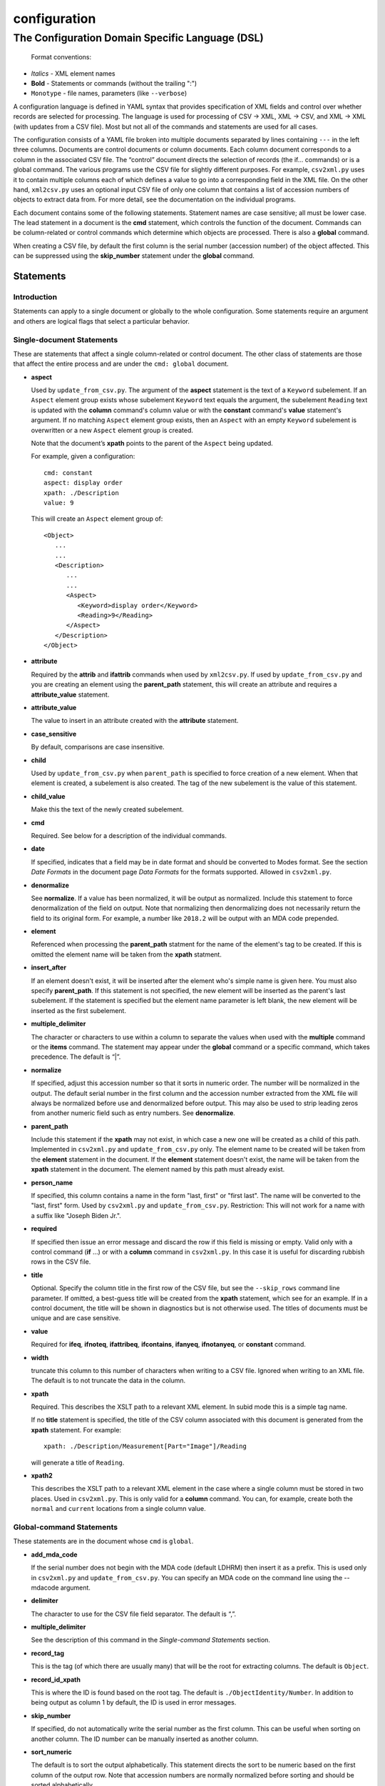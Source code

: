 .. _configuration:

configuration
=============

The Configuration Domain Specific Language (DSL)
------------------------------------------------

   Format conventions:

-   *Italics*    - XML element names
-    **Bold**     - Statements or commands (without the trailing ":")
-    ``Monotype`` - file names, parameters (like ``--verbose``)


A configuration language is defined in YAML syntax that provides
specification of XML fields and control over whether records are
selected for processing. The language is used for processing
of CSV → XML, XML → CSV, and XML → XML (with updates from a CSV file).
Most but not all of the commands and statements are used for all cases.

The configuration consists of a YAML file broken into multiple
documents separated by lines containing ``---`` in the left three columns.
Documents are control documents or column documents.
Each column document corresponds to a column in the associated CSV file. The “control”
document directs the selection of records (the if... commands) or is a global command.
The various programs use the CSV file for slightly different purposes. For example,
``csv2xml.py`` uses it to contain multiple columns each of which defines a value to
go into a corresponding field in the XML file. On the other hand, ``xml2csv.py`` uses
an optional input CSV file of only one column that contains a list of accession
numbers of objects to extract data from. For more detail, see the documentation
on the individual programs.

Each document contains some of the following statements. Statement names are
case sensitive; all must be lower case. The lead statement in a document
is the **cmd** statement, which controls the function of the document.
Commands can be column-related or control commands which determine which objects
are processed. There is also a **global** command.

When creating a CSV file, by default the first column is the serial number
(accession number) of the object affected. This can be suppressed using the
**skip_number** statement under the **global** command.

Statements
~~~~~~~~~~

Introduction
++++++++++++

Statements can apply to a single document or globally to the whole configuration.
Some statements require an argument and others are logical flags that select
a particular behavior.

Single-document Statements
++++++++++++++++++++++++++

These are statements that affect a single column-related or control document. The
other class of statements are those that affect the entire process and are under
the ``cmd: global`` document.

-  **aspect**

   Used by ``update_from_csv.py``. The argument of the **aspect** statement
   is the text of a ``Keyword`` subelement. If an ``Aspect`` element group exists
   whose subelement ``Keyword`` text equals the argument, the subelement ``Reading``
   text is updated with the **column** command's column value or with the **constant**
   command's **value**
   statement's argument. If no matching ``Aspect`` element group exists, then
   an ``Aspect`` with an empty ``Keyword`` subelement is overwritten or a new ``Aspect``
   element group is created.

   Note that the document’s **xpath** points to the parent of the ``Aspect`` being updated.

   For example, given a configuration::

      cmd: constant
      aspect: display order
      xpath: ./Description
      value: 9

   This will create an ``Aspect`` element group of::

      <Object>
         ...
         ...
         <Description>
            ...
            ...
            <Aspect>
               <Keyword>display order</Keyword>
               <Reading>9</Reading>
            </Aspect>
         </Description>
      </Object>

-  **attribute**

   Required by the **attrib** and **ifattrib** commands when used by
   ``xml2csv.py``. If used by ``update_from_csv.py`` and you are creating an element
   using the **parent_path** statement, this will create an attribute and requires a
   **attribute_value** statement.
-  **attribute_value**

   The value to insert in an attribute created with the **attribute**
   statement.
-  **case_sensitive**

   By default, comparisons are case insensitive.
-  **child**

   Used by ``update_from_csv.py`` when ``parent_path`` is specified to force
   creation of a new element. When that element is created, a subelement is also created.
   The tag of the new subelement is the value of this statement.
-  **child_value**

   Make this the text of the newly created subelement.
-  **cmd**

   Required. See below for a description of the individual
   commands.
-  **date**

   If specified, indicates that a field may be in date
   format and should be converted to Modes format. See the section *Date Formats*
   in the document page *Data Formats* for the formats supported. Allowed in ``csv2xml.py``.
-  **denormalize**

   See **normalize**. If a value has been normalized, it will be output as
   normalized. Include this statement to force denormalization of the field on
   output. Note that normalizing then denormalizing does not necessarily return
   the field to its original form. For example, a number like ``2018.2`` will
   be output with an MDA code prepended.
-  **element**

   Referenced when processing the **parent_path** statment for the name
   of the element's tag to be created. If this is omitted the element name will be taken
   from the **xpath** statment.
-  **insert_after**

   If an element doesn't exist, it will be inserted after the
   element who's simple name is given here. You must also specify **parent_path**. If this
   statement is not specified, the new element will be inserted as the parent's last
   subelement. If the statement is specified but the element name parameter is
   left blank, the new element will be inserted as the first subelement.
-  **multiple_delimiter**

   The character or characters to use within a column to separate the
   values when used with the **multiple** command or the **items** command.
   The statement may appear under the **global** command or a specific command,
   which takes precedence. The default is “|”.
-  **normalize**

   If specified, adjust this accession number so that it sorts in numeric
   order. The number will be normalized in the output. The default serial
   number in the first column and the accession number extracted from the XML
   file will always be normalized before use and denormalized before output.
   This may also be used to strip leading zeros from another numeric field such
   as entry numbers. See **denormalize**.
-  **parent_path**

   Include this statement if the **xpath** may not
   exist, in which case a new one will be created as a child of this path.
   Implemented in ``csv2xml.py`` and ``update_from_csv.py`` only. The element
   name to be created will be taken from the **element** statement in the document.
   If the **element** statement doesn't exist, the name will be taken from the **xpath**
   statement in the document. The element named by this
   path must already exist.
-  **person_name**

   If specified, this column contains a name in the form
   "last, first" or "first last". The name will be converted to the
   "last, first" form. Used by ``csv2xml.py`` and ``update_from_csv.py``.
   Restriction: This will not work for a name with a suffix like "Joseph Biden Jr.".
-  **required**

   If specified then issue an error message and discard the row if
   this field is missing or empty. Valid only with a control
   command (**if** ...) or with a **column** command in ``csv2xml.py``. In this
   case it is useful for discarding rubbish rows in the CSV file.
-  **title**

   Optional. Specify the column title in the first row of the CSV file,
   but see the ``--skip_rows`` command line parameter.
   If omitted, a best-guess title will be created
   from the **xpath** statement, which see for an example.
   If in a control document, the title will be shown in diagnostics but is not otherwise
   used. The titles of documents must be unique and are case sensitive.
-  **value**

   Required for **ifeq**, **ifnoteq**, **ifattribeq**, **ifcontains**, **ifanyeq**,
   **ifnotanyeq**, or **constant** command.
-  **width**

   truncate this column to this number of characters when writing to
   a CSV file. Ignored when writing to an XML file. The default is to not
   truncate the data in the column.
-  **xpath**

   Required. This describes the XSLT path to a relevant XML
   element. In subid mode this is a simple tag name.

   If no **title** statement is specified, the title of the CSV column associated
   with this document is generated from the **xpath** statement. For example::

      xpath: ./Description/Measurement[Part="Image"]/Reading

   will generate a title of ``Reading``.
-  **xpath2**

   This describes the XSLT path to a relevant XML element in the case where a
   single column must be stored in two places. Used in ``csv2xml.py``. This is only valid
   for a **column** command. You can, for example, create both the ``normal`` and
   ``current`` locations from a single column value.


Global-command Statements
+++++++++++++++++++++++++

These statements are in the document whose ``cmd`` is ``global``.

-  **add_mda_code**

   If the serial number does not begin with the MDA code (default LDHRM)
   then insert it as a prefix. This is used only in ``csv2xml.py``
   and ``update_from_csv.py``. You can specify an MDA code on the command line
   using the --mdacode argument.
-  **delimiter**

   The character to use for the CSV file field
   separator. The default is “,”.
-  **multiple_delimiter**

   See the description of this command in the
   *Single-command Statements* section.
-  **record_tag**

   This is the tag (of which there are usually many)
   that will be the root for extracting columns. The default is
   ``Object``.
-  **record_id_xpath**

   This is where the ID is found based on the
   root tag. The default is ``./ObjectIdentity/Number``. In addition to
   being output as column 1 by default, the ID is used in error
   messages.
-  **skip_number**

   If specified, do not automatically write the serial number as the
   first column. This can be useful when sorting on another column. The
   ID number can be manually inserted as another column.
-  **sort_numeric**

   The default is to sort the output alphabetically.
   This statement directs the sort to be numeric based on the first
   column of the output row. Note that accession numbers are normally normalized before
   sorting and should be sorted alphabetically.
-  **subid_parent**

   This statement contains the path to the containing element
   for the Item elements we are creating. The presence of this statement triggers
   subid mode. The value usually should be ``ItemList``.
   Serial numbers are expected to contain sub-IDs, for example ``JB1024.1``
   or ``LDHRM.2022.1.12``. The main ID, for example ``JB1024``, is expected to
   exist in the XML file. Each row in the CSV file will create an Item entry in
   the main ID's object under an ItemList element. The sub-ID
   will become the ListNumber entry. If the number already exists, the record will be
   overwritten, otherwise a new one will be created. The columns in the CSV file will
   become sub-elements under the Item.
-  **subid_grandparent**

   If the element named in **subid_parent** doesn't exist, it
   will be appended under this element. Required if **subid_parent** is specified.
-  **template_file**

   Only in ``csv2xml.py``: This is the file to be used as the template
   for all of the objects to be created. To specify different template files for different
   types of object, see the other template related statements below.

   The ``--template`` command-line parameter overrides this statement.
   If this statement or the ``--template`` command-line parameter is specified,
   do not specify other tempate-related statements.
-  **template_title**

   Only in ``csv2xml.py``: Defines a CSV column containing a key that
   matches one of the keys in the
   global **templates** statement. For each row in the CSV file, this specifies which
   template should be used to create the XML Object element. The default title of the
   column in the CSV file is ``template``. Note that this is case-sensitive.
-  **template_dir**

   Only in ``csv2xml.py``: This names the path to the directory
   containing the files named in the ``templates`` statement.
-  **templates**

   Only in ``CSV2XML.py``: This is a complex statement used to map keys
   to filenames. The format of the statement is::

      templates:
         key1: filename1.xml
         key2: filename2.xml

   The keys should be entered in the CSV file specified by ``--incsvfile`` in a column
   specified by **template_title**.
   See commands **template_title** and **template_dir**. Note that the indentation of the
   "key" rows in the YAML file is mandatory. The keys in the YAML and CSV files are case
   insensitive. Do not use this statement and also the **template_file** statement.

Commands
~~~~~~~~

Each document has one **cmd** statement, which is customarily the first
statement in the document. Data-related commands are those that map
the elements in the XML document to a corresponding column in the associated CSV file
(but see the **constant** and **delete** commands for exceptions).

Data-related Commands
+++++++++++++++++++++

-  **attrib**

   Like **column** except displays the value of the attribute
   named in the **attribute** statement.
-  **column**

   This is the basic command to display or update the text of an
   element. When inserting into an XML field, you can control various features.
   By default, values are only inserted into an XML field if that field is
   unpopulated. Specify ``--replace`` to override this. By default, if a field
   in the CSV file is empty, no action takes place. Specify ``--empty`` to
   override this. Note ``--empty`` implies ``--replace``. See the section
   :ref:`Reserved Words` for other actions.

   You must specify a title explicitly with the ``title`` statement or implicitly
   with the ``xpath`` statement.
-  **constant**

   For ``csv2xml.py`` and ``update_from_csv.py``, create an element
   from the **value** statement of this document without reference to the CSV file.
   You may also use **constant** in ``xml2csv.py`` but you must include an **xpath**
   statement with a value that is used for the heading if no **title** statement
   is specified. The value is inserted unconditionally into the xpath’s text.
-  **count**

   Displays the number of occurrences of an element under its
   parent.
-  **delete**

   For ``update_from_csv.py``. Delete the first element specified by the
   **xpath** statement. If the **delete** command is
   specified, only the **xpath** statement is allowed.
-  **delete_all**

   Like **delete** except all occurrences of the element are deleted.
-  **items**
   Used by ``csv2xml.py`` to create ``<Item>`` elements for the multiple
   text strings delimited by the delimiter specified by the **multiple_delimiter**
   statement.
-  **keyword**

   Used by ``xml2csv.py`` Find the element specified by the xpath statement
   whose text equals the text in the **value** statement and then return the
   first ``Keyword`` sub-element's text. This for the special (and deprecated) case where
   an element contains both text and subelements.
-  **multiple**

   Used by ``xml2csv.py``. Like the **column** command except it produces a
   delimiter-separated list of values. See the optional **multiple_delimiter** statement.

Control Commands
++++++++++++++++

These commands do not generate output columns. The **if...** commands are used
by ``xml2csv.py`` and others that read from the XML file to select which
records to output. Multiple **if...** commands may be used; these are
processed in succession and have an **and** relationship, meaning that all of
the tests must succeed for a record to be selected. Note that tests are
case insensitive unless a **case_sensitive** statement is specified in the
control command document.

-  **global**

   This document contains statements that affect the
   overall processing, not just a specific column. See the section above *Global-command
   Statements*.
-  **if**

   Selects an object to display if the element text is populated.
-  **ifnot**

   Selects an object to display if the element doesn’t exist or the
   text is not populated.
-  **ifattrib**

   Selects an object if the attribute is present and the value is
   populated. Requires an **attribute** statement.
-  **ifattribeq**

   Like **ifeq** except compares the value against an
   attribute. Example::

       cmd: ifattribeq
       xpath: .
       attribute: elementtype
       value: fine art
       ---

   This examines the ``elementtype`` attribute on the ``Object`` element.
-  **ifattribnoteq**

   Like **ifnoteq** except compares the value against an
   attribute.
-  **ifcontains**

   Select an object if the value in the **value**
   statement is contained in the element text.
-  **ifelt**

   Select an object if the element exists, even if the text is empty.
   If the **required** statement is included, a warning message is issued.
-  **ifnotelt**

   Select an object if the element doesn’t exist.
-  **ifeq**

   Select an object if the element text equals the **value**
   statement text. Returns false if the element doesn’t exist.
-  **ifnoteq**

   Select an object if the element text does not equal the
   **value** statement text.
-  **ifanyeq**

   This is for elements that can occur more than once but is otherwise like
   **ifeq**.
-  **ifnotanyeq**

   This is for elements that can occur more than once but is otherwise like
   **ifnoteq**. The object is selected if none of the instances of this element
   equals the contents of the **value** statement.
-  **ifexhib**

   A special purpose command that selects an object if it was displayed at a
   particular exhibition. The exhibition number (from ``exhibition_list.py``)
   must be specified in the **value** statement.  This assumes that Exhibition
   elements exist as follows, with subelement text exactly matching the values
   in ``exhibition_list.py``::

      <Exhibition>
         <ExhibitionName>The Art of William Heath Robinson</ExhibitionName>
         <CatalogueNumber>115</CatalogueNumber>
         <Place>Dulwich Picture Gallery</Place>
         <Date>
            <DateBegin>3.11.2003</DateBegin>
            <DateEnd>18.1.2004</DateEnd>
         </Date>
      </Exhibition>

- **ifnoexhib**

   Select objects that have never been exhibited. No **xpath** or other statement
   is required. This assumes the normal format as described above.

The **global** Command
++++++++++++++++++++++

-  **global**

   This document contains statements that affect the
   overall processing, not just a specific column. See the section above *Global-command
   Statements*. Some of the statements affect the entire process, like **delimiter**.
   Some of the statements affect the individual columns in the associated CSV file and
   may be overriden by the same named statement in individual documents.

